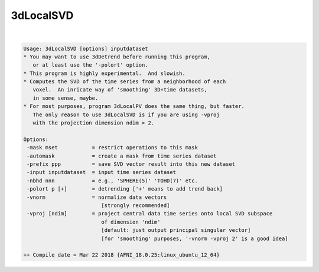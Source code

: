 .. _ahelp_3dLocalSVD:

**********
3dLocalSVD
**********

.. contents:: 
    :depth: 4 

| 

.. code-block:: none

    Usage: 3dLocalSVD [options] inputdataset
    * You may want to use 3dDetrend before running this program,
       or at least use the '-polort' option.
    * This program is highly experimental.  And slowish.
    * Computes the SVD of the time series from a neighborhood of each
       voxel.  An inricate way of 'smoothing' 3D+time datasets,
       in some sense, maybe.
    * For most purposes, program 3dLocalPV does the same thing, but faster.
       The only reason to use 3dLocalSVD is if you are using -vproj
       with the projection dimension ndim > 2.
    
    Options:
     -mask mset           = restrict operations to this mask
     -automask            = create a mask from time series dataset
     -prefix ppp          = save SVD vector result into this new dataset
     -input inputdataset  = input time series dataset
     -nbhd nnn            = e.g., 'SPHERE(5)' 'TOHD(7)' etc.
     -polort p [+]        = detrending ['+' means to add trend back]
     -vnorm               = normalize data vectors
                             [strongly recommended]
     -vproj [ndim]        = project central data time series onto local SVD subspace
                             of dimension 'ndim'
                             [default: just output principal singular vector]
                             [for 'smoothing' purposes, '-vnorm -vproj 2' is a good idea]
    
    ++ Compile date = Mar 22 2018 {AFNI_18.0.25:linux_ubuntu_12_64}
